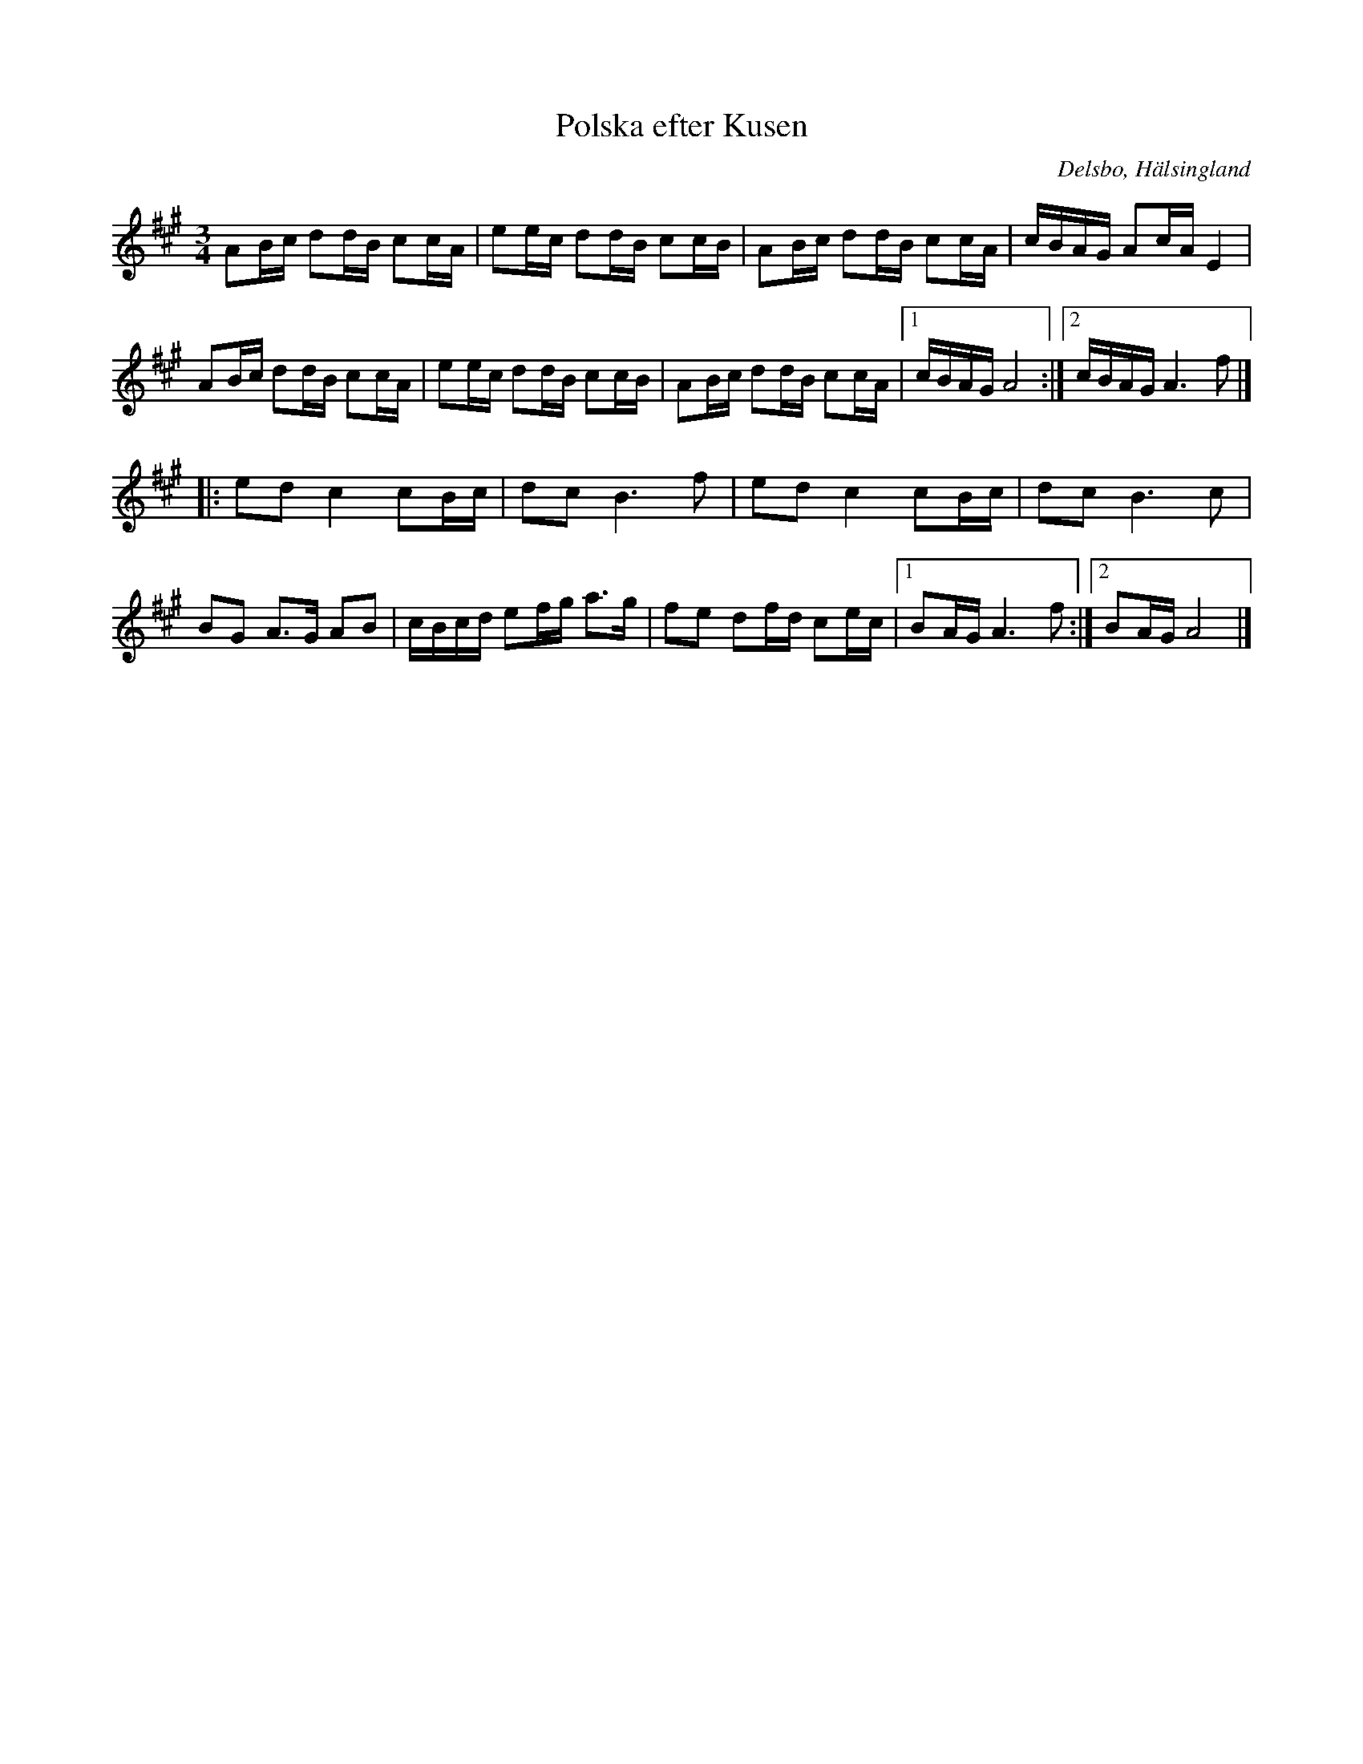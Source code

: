 %%abc-charset utf-8

X:74
T:Polska efter Kusen
R:Polska
S:Erik Ljung
Z:Transcribed to abcby Jon Magnusson 080910
O:Delsbo, Hälsingland
N:Se även klipp på Youtube.
M:3/4
L:1/16
K:A
A2Bc d2dB c2cA|e2ec d2dB c2cB|A2Bc d2dB c2cA|cBAG A2cA E4|
A2Bc d2dB c2cA|e2ec d2dB c2cB|A2Bc d2dB c2cA|[1 cBAG A8:|[2 cBAG A6 f2|]
|:e2d2 c4 c2Bc|d2c2 B6 f2|e2d2 c4 c2Bc|d2c2 B6 c2|
B2G2 A3G A2B2|cBcd e2fg a3g|f2e2 d2fd c2ec|[1 B2AG A6 f2:|[2 B2AG A8|]

